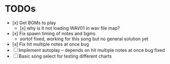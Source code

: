 * TODOs
- [x] Get BGMs to play
  - [x] why is it not loading WAV01 in wav file map?
- [x] Fix spawn timing of notes and bgms
  - sortof fixed, working for this song but no general solution yet
- [x] Fix hit multiple notes at once bug
- [ ] Implement autoplay -- depends on hit multiple notes at once bug fixed
- [ ] Basic song select for testing different charts
